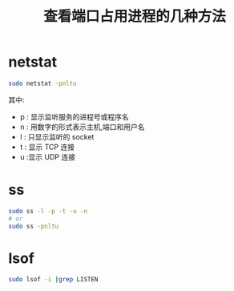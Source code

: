 #+TITLE: 查看端口占用进程的几种方法

* netstat
#+begin_src sh
sudo netstat -pnltu
#+end_src
其中:
 - p : 显示监听服务的进程号或程序名
 - n : 用数字的形式表示主机,端口和用户名
 - l : 只显示监听的 socket
 - t : 显示 TCP 连接
 - u :显示 UDP 连接

* ss
#+begin_src sh
sudo ss -l -p -t -u -n
# or
sudo ss -pnltu
#+end_src

* lsof
#+begin_src sh
sudo lsof -i |grep LISTEN
#+end_src
